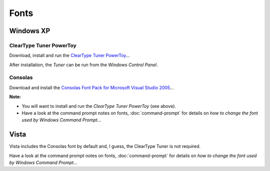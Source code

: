 Fonts
*****

Windows XP
==========

ClearType Tuner PowerToy
------------------------

Download, install and run the `ClearType Tuner PowerToy`_...

After installation, the *Tuner* can be run from the *Windows Control Panel*.

Consolas
--------

Download and install the
`Consolas Font Pack for Microsoft Visual Studio 2005`_...

**Note:**

- You will want to install and run the *ClearType Tuner PowerToy* (see above).
- Have a look at the command prompt notes on fonts, :doc:`command-prompt` for
  details on *how to change the font used by Windows Command Prompt*...

Vista
=====

Vista includes the Consolas font by default and, I guess, the ClearType Tuner
is not required.

Have a look at the command prompt notes on fonts, :doc:`command-prompt` for
details on *how to change the font used by Windows Command Prompt*...



.. _`ClearType Tuner PowerToy`: http://www.microsoft.com/typography/ClearTypePowerToy.mspx
.. _`Consolas Font Pack for Microsoft Visual Studio 2005`: http://blog.christianasp.net/ct.ashx?id=ffcc7fd6-af72-46aa-91b3-1ecc9acd7e5e&url=http%3a%2f%2fwww.microsoft.com%2fdownloads%2fdetails.aspx%3ffamilyid%3d22e69ae4-7e40-4807-8a86-b3d36fab68d3%26displaylang%3den

